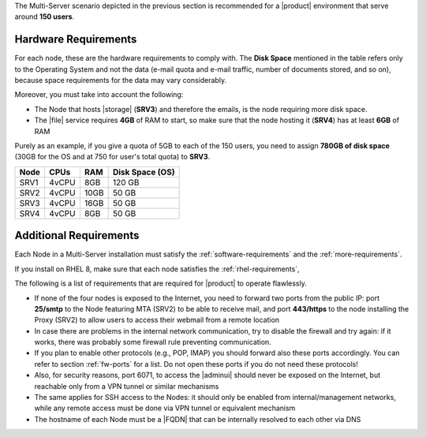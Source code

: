 
The Multi-Server scenario depicted in the previous section is recommended
for a |product| environment that serve around **150 users**.

.. _multi-server-hw-requirements:

Hardware Requirements
~~~~~~~~~~~~~~~~~~~~~

For each node, these are the hardware requirements to comply with. The
**Disk Space** mentioned in the table refers only to the Operating
System and not the data (e-mail quota and e-mail traffic, number of
documents stored, and so on), because space requirements for the data
may vary considerably.

Moreover, you must take into account the following:

* The Node that hosts |storage| (**SRV3**) and therefore the emails,
  is the node requiring more disk space.
* The |file| service requires **4GB** of RAM to start, so make sure
  that the node hosting it (**SRV4**) has at least **6GB** of RAM

Purely as an example, if you give a quota of 5GB to each of the 150
users, you need to assign **780GB of disk space** (30GB for the OS and
at 750 for user's total quota) to **SRV3**.

.. csv-table::
   :header: "Node", "CPUs", "RAM", "Disk Space (OS)"

   "SRV1", "4vCPU", "8GB", "120 GB"
   "SRV2", "4vCPU", "10GB", "50 GB"
   "SRV3", "4vCPU", "16GB", "50 GB"
   "SRV4", "4vCPU", "8GB", "50 GB"

Additional Requirements
~~~~~~~~~~~~~~~~~~~~~~~

Each Node in a Multi-Server installation must satisfy the
:ref:`software-requirements` and the :ref:`more-requirements`.

If you install on RHEL 8, make sure that each node satisfies the
:ref:`rhel-requirements`,
     
The following is a list of requirements that are required for
|product| to operate flawlessly.

* If none of the four nodes is exposed to the Internet, you need to
  forward two ports from the public IP: port **25/smtp** to the Node
  featuring MTA (SRV2) to be able to receive mail, and port
  **443/https** to the node installing the Proxy (SRV2) to allow users
  to access their webmail from a remote location

* In case there are problems in the internal network communication,
  try to disable the firewall and try again: if it works, there was
  probably some firewall rule preventing communication.

* If you plan to enable other protocols (e.g., POP, IMAP) you should
  forward also these ports accordingly. You can refer to section
  :ref:`fw-ports` for a list. Do not open these ports if you do not
  need these protocols!

* Also, for security reasons, port 6071, to access the |adminui|
  should never be exposed on the Internet, but reachable only from a
  VPN tunnel or similar mechanisms

* The same applies for SSH access to the Nodes: it should only be
  enabled from internal/management networks, while any remote access
  must be done via VPN tunnel or equivalent mechanism

* The hostname of each Node must be a |FQDN| that can be internally
  resolved to each other via DNS
